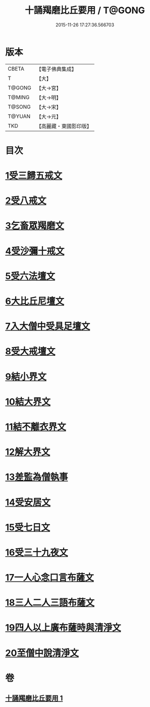 #+TITLE: 十誦羯磨比丘要用 / T@GONG
#+DATE: 2015-11-26 17:27:36.566703
* 版本
 |     CBETA|【電子佛典集成】|
 |         T|【大】     |
 |    T@GONG|【大→宮】   |
 |    T@MING|【大→明】   |
 |    T@SONG|【大→宋】   |
 |    T@YUAN|【大→元】   |
 |       TKD|【高麗藏・東國影印版】|

* 目次
* [[file:KR6k0020_001.txt::001-0496a11][1受三歸五戒文]]
* [[file:KR6k0020_001.txt::0496b3][2受八戒文]]
* [[file:KR6k0020_001.txt::0496b21][3乞畜眾羯磨文]]
* [[file:KR6k0020_001.txt::0496c7][4受沙彌十戒文]]
* [[file:KR6k0020_001.txt::0497a24][5受六法壇文]]
* [[file:KR6k0020_001.txt::0498a28][6大比丘尼壇文]]
* [[file:KR6k0020_001.txt::0499a13][7入大僧中受具足壇文]]
* [[file:KR6k0020_001.txt::0500c23][8受大戒壇文]]
* [[file:KR6k0020_001.txt::0502c11][9結小界文]]
* [[file:KR6k0020_001.txt::0502c21][10結大界文]]
* [[file:KR6k0020_001.txt::0503a1][11結不離衣界文]]
* [[file:KR6k0020_001.txt::0503a13][12解大界文]]
* [[file:KR6k0020_001.txt::0503a23][13差監為僧執事]]
* [[file:KR6k0020_001.txt::0503b2][14受安居文]]
* [[file:KR6k0020_001.txt::0503b9][15受七日文]]
* [[file:KR6k0020_001.txt::0503b12][16受三十九夜文]]
* [[file:KR6k0020_001.txt::0503b26][17一人心念口言布薩文]]
* [[file:KR6k0020_001.txt::0503b29][18三人二人三語布薩文]]
* [[file:KR6k0020_001.txt::0503c4][19四人以上廣布薩時與清淨文]]
* [[file:KR6k0020_001.txt::0503c8][20至僧中說清淨文]]
* 卷
** [[file:KR6k0020_001.txt][十誦羯磨比丘要用 1]]
